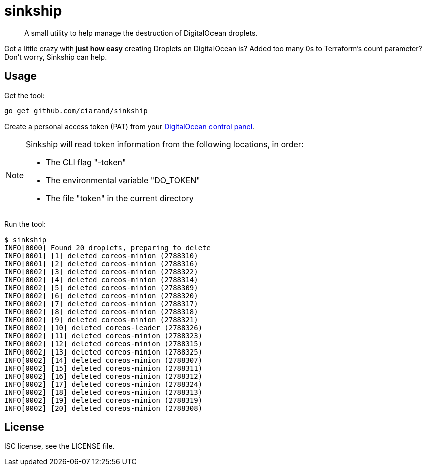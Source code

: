sinkship
========

[quote]
A small utility to help manage the destruction of DigitalOcean droplets.

Got a little crazy with *just how easy* creating Droplets on DigitalOcean is?
Added too many 0s to Terraform's count parameter? Don't worry, Sinkship can
help.

Usage
-----
Get the tool:

----
go get github.com/ciarand/sinkship
----

Create a personal access token (PAT) from your
https://cloud.digitalocean.com/settings/tokens/new[DigitalOcean control panel].

[NOTE]
====
Sinkship will read token information from the following locations, in order:

- The CLI flag "-token"

- The environmental variable "DO_TOKEN"

- The file "token" in the current directory
====

Run the tool:

[,bash]
----
$ sinkship
INFO[0000] Found 20 droplets, preparing to delete
INFO[0001] [1] deleted coreos-minion (2788310)
INFO[0001] [2] deleted coreos-minion (2788316)
INFO[0002] [3] deleted coreos-minion (2788322)
INFO[0002] [4] deleted coreos-minion (2788314)
INFO[0002] [5] deleted coreos-minion (2788309)
INFO[0002] [6] deleted coreos-minion (2788320)
INFO[0002] [7] deleted coreos-minion (2788317)
INFO[0002] [8] deleted coreos-minion (2788318)
INFO[0002] [9] deleted coreos-minion (2788321)
INFO[0002] [10] deleted coreos-leader (2788326)
INFO[0002] [11] deleted coreos-minion (2788323)
INFO[0002] [12] deleted coreos-minion (2788315)
INFO[0002] [13] deleted coreos-minion (2788325)
INFO[0002] [14] deleted coreos-minion (2788307)
INFO[0002] [15] deleted coreos-minion (2788311)
INFO[0002] [16] deleted coreos-minion (2788312)
INFO[0002] [17] deleted coreos-minion (2788324)
INFO[0002] [18] deleted coreos-minion (2788313)
INFO[0002] [19] deleted coreos-minion (2788319)
INFO[0002] [20] deleted coreos-minion (2788308)
----

License
-------
ISC license, see the LICENSE file.
